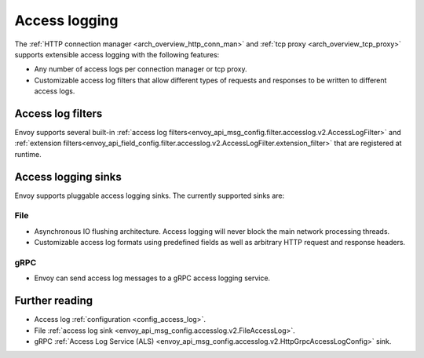 .. _arch_overview_access_logs:

Access logging
==============

The :ref:`HTTP connection manager <arch_overview_http_conn_man>` and
:ref:`tcp proxy <arch_overview_tcp_proxy>` supports extensible access logging with the following
features:

* Any number of access logs per connection manager or tcp proxy.
* Customizable access log filters that allow different types of requests and responses to be written
  to different access logs.

.. _arch_overview_access_log_filters:

Access log filters
------------------

Envoy supports several built-in
:ref:`access log filters<envoy_api_msg_config.filter.accesslog.v2.AccessLogFilter>` and
:ref:`extension filters<envoy_api_field_config.filter.accesslog.v2.AccessLogFilter.extension_filter>`
that are registered at runtime.

Access logging sinks
--------------------

Envoy supports pluggable access logging sinks. The currently supported sinks are:

File
****

* Asynchronous IO flushing architecture. Access logging will never block the main network processing
  threads.
* Customizable access log formats using predefined fields as well as arbitrary HTTP request and
  response headers.

gRPC
****

* Envoy can send access log messages to a gRPC access logging service.

Further reading
---------------

* Access log :ref:`configuration <config_access_log>`.
* File :ref:`access log sink <envoy_api_msg_config.accesslog.v2.FileAccessLog>`.
* gRPC :ref:`Access Log Service (ALS) <envoy_api_msg_config.accesslog.v2.HttpGrpcAccessLogConfig>`
  sink.
